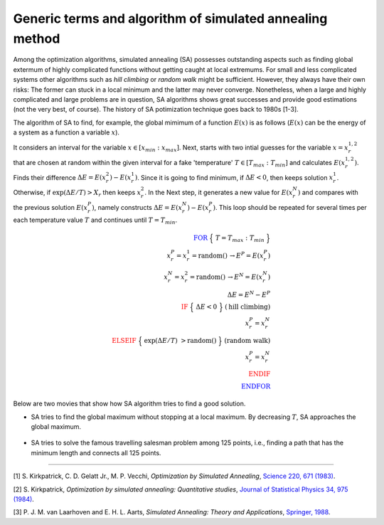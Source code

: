 .. _header-n16:

Generic terms and algorithm of simulated annealing method
=========================================================

Among the optimization algorithms, simulated annealing (SA) possesses
outstanding aspects such as finding global extermum of highly
complicated functions without getting caught at local extremums. For
small and less complicated systems other algorithms such as *hill
climbing* or *random walk* might be sufficient. However, they always
have their own risks: The former can stuck in a local minimum and the
latter may never converge. Nonetheless, when a large and highly
complicated and large problems are in question, SA algorithms shows
great successes and provide good estimations (not the very best, of
course). The history of SA potimization technique goes back to 1980s
[1-3].

The algorithm of SA to find, for example, the global mimimum of a
function :math:`E(x)` is as follows (:math:`E(x)` can be the energy of a
system as a function a variable :math:`x`).

It considers an interval for the variable
:math:`x\in [x_{min}:x_{max}]`. Next, starts with two intial guesses for
the variable :math:`x=x_{r}^{1,2}` that are chosen at random within the
given interval for a fake 'temperature' :math:`T\in [T_{max}:T_{min}]`
and calculates :math:`E(x_{r}^{1,2})`. Finds their difference
:math:`\Delta E = E(x_r^2)-E(x_r^1)`. Since it is going to find minimum,
if :math:`\Delta E<0`, then keeps solution :math:`x_r^1`. Otherwise, if
:math:`\exp({{\Delta E}/T})> X_r` then keeps :math:`x_r^2`. In the Next
step, it generates a new value for :math:`E(x_r^N)` and compares with
the previous solution :math:`E(x_r^P)`, namely constructs
:math:`\Delta E = E(x_r^N)-E(x_r^P)`. This loop should be repeated for
several times per each temperature value :math:`T` and continues until
:math:`T = T_{min}`.

.. math::

   \color{blue} {\text{FOR}}\;\Big\{\;T=T_{max}:T_{min}\;\Big\}\;\; \\
   x_r^P = x_r^1 = \text{random}()\,\rightarrow E^P = E(x_r^P)\\
   x_r^N = x_r^2 = \text{random}()\, \rightarrow E^N = E(x_r^N)\\
   \Delta E = E^N - E^P\\
   \color{red}{\text{IF}}\;\Big\{\;\Delta E <0\;\Big\} \;\;\;(\text{hill climbing})\\
   x_r^P =x_r^N\\
   \color{red}{\text{ELSEIF}}\;\Big\{\;\exp({{\Delta E}/T})\;> \text{random}()\;\Big\} \;\;\;(\text{random walk})\\
   x_r^P =x_r^N\\
   \color{red}{\text{ENDIF}}\\
   \color{blue}{\text{ENDFOR}}

Below are two movies that show how SA algorithm tries to find a good
solution.

-  SA tries to find the global maximum without stopping at a local
   maximum. By decreasing :math:`T`, SA approaches the global maximum.

.. figure:: /Users/phymalidoust/CEMC_tutorial/figures/Hill_Climbing_with_Simulated_Annealing.gif
   :alt: 

-  SA tries to solve the famous travelling salesman problem among 125
   points, i.e., finding a path that has the minimum length and connects
   all 125 points.

.. figure:: /Users/phymalidoust/CEMC_tutorial/figures/Travelling_salesman_problem_solved_with_simulated_annealing.gif
   :alt: 

--------------

[1] S. Kirkpatrick, C. D. Gelatt Jr., M. P. Vecchi, *Optimization by
Simulated Annealing*, `Science 220, 671
(1983) <http://science.sciencemag.org/content/220/4598/671/tab-article-info>`__.

[2] S. Kirkpatrick, *Optimization by simulated annealing: Quantitative
studies*, `Journal of Statistical Physics 34, 975
(1984) <https://link.springer.com/article/10.1007/BF01009452>`__.

[3] P. J. M. van Laarhoven and E. H. L. Aarts, *Simulated Annealing:
Theory and Applications*, `Springer,
1988 <https://www.springer.com/gp/book/9789027725134>`__.
